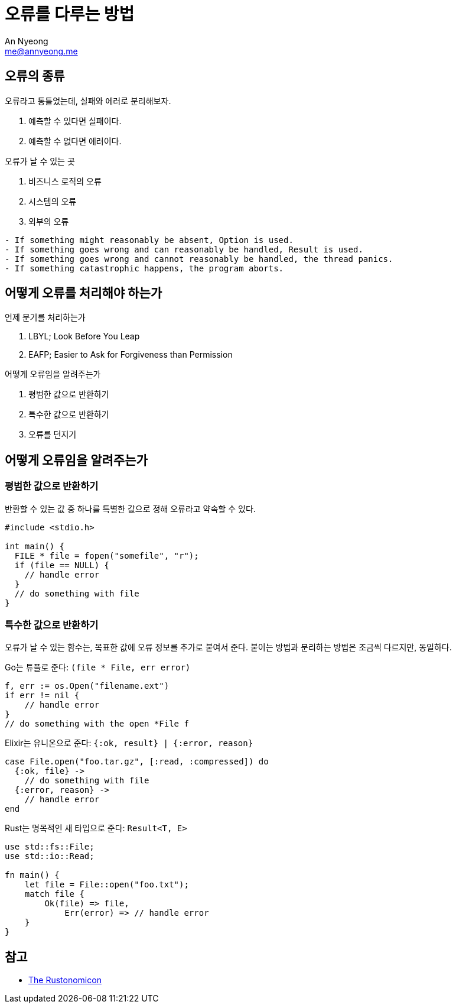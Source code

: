 = 오류를 다루는 방법
An Nyeong <me@annyeong.me>
:description:
:keywords:
:created_at: 2024-03-18 11:01:09

== 오류의 종류

오류라고 통틀었는데, 실패와 에러로 분리해보자.

. 예측할 수 있다면 실패이다.
. 예측할 수 없다면 에러이다.

.오류가 날 수 있는 곳
. 비즈니스 로직의 오류
. 시스템의 오류
. 외부의 오류

[quote, The Rustonomicon]
----
- If something might reasonably be absent, Option is used.
- If something goes wrong and can reasonably be handled, Result is used.
- If something goes wrong and cannot reasonably be handled, the thread panics.
- If something catastrophic happens, the program aborts.
----

== 어떻게 오류를 처리해야 하는가

.언제 분기를 처리하는가
. LBYL; Look Before You Leap
. EAFP; Easier to Ask for Forgiveness than Permission

.어떻게 오류임을 알려주는가
. 평범한 값으로 반환하기
. 특수한 값으로 반환하기
. 오류를 던지기

== 어떻게 오류임을 알려주는가

=== 평범한 값으로 반환하기

반환할 수 있는 값 중 하나를 특별한 값으로 정해 오류라고 약속할 수 있다.

[source, c]
----
#include <stdio.h>

int main() {
  FILE * file = fopen("somefile", "r");
  if (file == NULL) {
    // handle error
  }
  // do something with file
}
----

=== 특수한 값으로 반환하기

오류가 날 수 있는 함수는, 목표한 값에 오류 정보를 추가로 붙여서 준다. 붙이는 방법과 분리하는 방법은
조금씩 다르지만,  동일하다.

Go는 튜플로 준다: `(file * File, err error)`

[source, go]
----
f, err := os.Open("filename.ext")
if err != nil {
    // handle error
}
// do something with the open *File f
----

Elixir는 유니온으로 준다: `{:ok, result} | {:error, reason}`

[source, elixir]
----
case File.open("foo.tar.gz", [:read, :compressed]) do
  {:ok, file} ->
    // do something with file
  {:error, reason} ->
    // handle error
end
----

Rust는 명목적인 새 타입으로 준다: `Result<T, E>`

[source, rust]
----
use std::fs::File;
use std::io::Read;

fn main() {
    let file = File::open("foo.txt");
    match file {
        Ok(file) => file,
	    Err(error) => // handle error
    }
}
----

[bibliography]
== 참고

- https://doc.rust-lang.org/stable/nomicon/unwinding.html#unwinding[The Rustonomicon]
